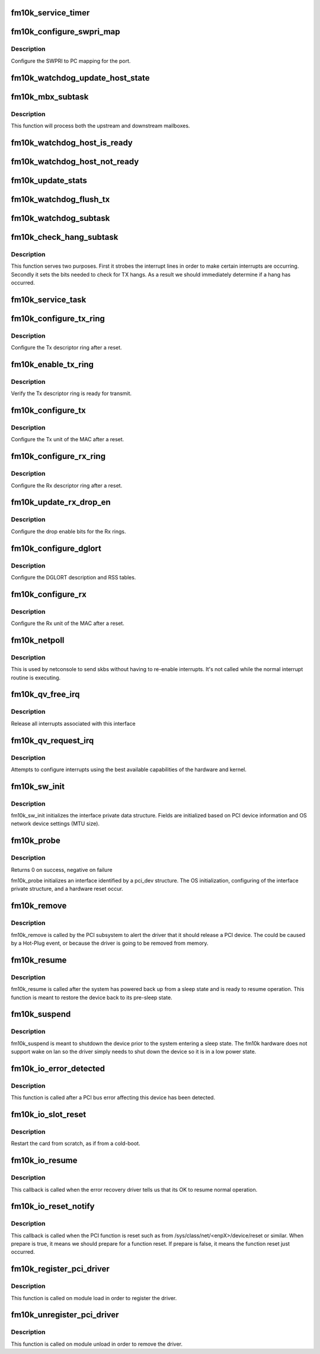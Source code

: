 .. -*- coding: utf-8; mode: rst -*-
.. src-file: drivers/net/ethernet/intel/fm10k/fm10k_pci.c

.. _`fm10k_service_timer`:

fm10k_service_timer
===================

.. c:function:: void fm10k_service_timer(unsigned long data)

    Timer Call-back

    :param unsigned long data:
        pointer to interface cast into an unsigned long

.. _`fm10k_configure_swpri_map`:

fm10k_configure_swpri_map
=========================

.. c:function:: void fm10k_configure_swpri_map(struct fm10k_intfc *interface)

    Configure Receive SWPRI to PC mapping

    :param struct fm10k_intfc \*interface:
        board private structure

.. _`fm10k_configure_swpri_map.description`:

Description
-----------

Configure the SWPRI to PC mapping for the port.

.. _`fm10k_watchdog_update_host_state`:

fm10k_watchdog_update_host_state
================================

.. c:function:: void fm10k_watchdog_update_host_state(struct fm10k_intfc *interface)

    Update the link status based on host.

    :param struct fm10k_intfc \*interface:
        board private structure

.. _`fm10k_mbx_subtask`:

fm10k_mbx_subtask
=================

.. c:function:: void fm10k_mbx_subtask(struct fm10k_intfc *interface)

    Process upstream and downstream mailboxes

    :param struct fm10k_intfc \*interface:
        board private structure

.. _`fm10k_mbx_subtask.description`:

Description
-----------

This function will process both the upstream and downstream mailboxes.

.. _`fm10k_watchdog_host_is_ready`:

fm10k_watchdog_host_is_ready
============================

.. c:function:: void fm10k_watchdog_host_is_ready(struct fm10k_intfc *interface)

    Update netdev status based on host ready

    :param struct fm10k_intfc \*interface:
        board private structure

.. _`fm10k_watchdog_host_not_ready`:

fm10k_watchdog_host_not_ready
=============================

.. c:function:: void fm10k_watchdog_host_not_ready(struct fm10k_intfc *interface)

    Update netdev status based on host not ready

    :param struct fm10k_intfc \*interface:
        board private structure

.. _`fm10k_update_stats`:

fm10k_update_stats
==================

.. c:function:: void fm10k_update_stats(struct fm10k_intfc *interface)

    Update the board statistics counters.

    :param struct fm10k_intfc \*interface:
        board private structure

.. _`fm10k_watchdog_flush_tx`:

fm10k_watchdog_flush_tx
=======================

.. c:function:: void fm10k_watchdog_flush_tx(struct fm10k_intfc *interface)

    flush queues on host not ready \ ``interface``\  - pointer to the device interface structure

    :param struct fm10k_intfc \*interface:
        *undescribed*

.. _`fm10k_watchdog_subtask`:

fm10k_watchdog_subtask
======================

.. c:function:: void fm10k_watchdog_subtask(struct fm10k_intfc *interface)

    check and bring link up \ ``interface``\  - pointer to the device interface structure

    :param struct fm10k_intfc \*interface:
        *undescribed*

.. _`fm10k_check_hang_subtask`:

fm10k_check_hang_subtask
========================

.. c:function:: void fm10k_check_hang_subtask(struct fm10k_intfc *interface)

    check for hung queues and dropped interrupts \ ``interface``\  - pointer to the device interface structure

    :param struct fm10k_intfc \*interface:
        *undescribed*

.. _`fm10k_check_hang_subtask.description`:

Description
-----------

This function serves two purposes.  First it strobes the interrupt lines
in order to make certain interrupts are occurring.  Secondly it sets the
bits needed to check for TX hangs.  As a result we should immediately
determine if a hang has occurred.

.. _`fm10k_service_task`:

fm10k_service_task
==================

.. c:function:: void fm10k_service_task(struct work_struct *work)

    manages and runs subtasks

    :param struct work_struct \*work:
        pointer to work_struct containing our data

.. _`fm10k_configure_tx_ring`:

fm10k_configure_tx_ring
=======================

.. c:function:: void fm10k_configure_tx_ring(struct fm10k_intfc *interface, struct fm10k_ring *ring)

    Configure Tx ring after Reset

    :param struct fm10k_intfc \*interface:
        board private structure

    :param struct fm10k_ring \*ring:
        structure containing ring specific data

.. _`fm10k_configure_tx_ring.description`:

Description
-----------

Configure the Tx descriptor ring after a reset.

.. _`fm10k_enable_tx_ring`:

fm10k_enable_tx_ring
====================

.. c:function:: void fm10k_enable_tx_ring(struct fm10k_intfc *interface, struct fm10k_ring *ring)

    Verify Tx ring is enabled after configuration

    :param struct fm10k_intfc \*interface:
        board private structure

    :param struct fm10k_ring \*ring:
        structure containing ring specific data

.. _`fm10k_enable_tx_ring.description`:

Description
-----------

Verify the Tx descriptor ring is ready for transmit.

.. _`fm10k_configure_tx`:

fm10k_configure_tx
==================

.. c:function:: void fm10k_configure_tx(struct fm10k_intfc *interface)

    Configure Transmit Unit after Reset

    :param struct fm10k_intfc \*interface:
        board private structure

.. _`fm10k_configure_tx.description`:

Description
-----------

Configure the Tx unit of the MAC after a reset.

.. _`fm10k_configure_rx_ring`:

fm10k_configure_rx_ring
=======================

.. c:function:: void fm10k_configure_rx_ring(struct fm10k_intfc *interface, struct fm10k_ring *ring)

    Configure Rx ring after Reset

    :param struct fm10k_intfc \*interface:
        board private structure

    :param struct fm10k_ring \*ring:
        structure containing ring specific data

.. _`fm10k_configure_rx_ring.description`:

Description
-----------

Configure the Rx descriptor ring after a reset.

.. _`fm10k_update_rx_drop_en`:

fm10k_update_rx_drop_en
=======================

.. c:function:: void fm10k_update_rx_drop_en(struct fm10k_intfc *interface)

    Configures the drop enable bits for Rx rings

    :param struct fm10k_intfc \*interface:
        board private structure

.. _`fm10k_update_rx_drop_en.description`:

Description
-----------

Configure the drop enable bits for the Rx rings.

.. _`fm10k_configure_dglort`:

fm10k_configure_dglort
======================

.. c:function:: void fm10k_configure_dglort(struct fm10k_intfc *interface)

    Configure Receive DGLORT after reset

    :param struct fm10k_intfc \*interface:
        board private structure

.. _`fm10k_configure_dglort.description`:

Description
-----------

Configure the DGLORT description and RSS tables.

.. _`fm10k_configure_rx`:

fm10k_configure_rx
==================

.. c:function:: void fm10k_configure_rx(struct fm10k_intfc *interface)

    Configure Receive Unit after Reset

    :param struct fm10k_intfc \*interface:
        board private structure

.. _`fm10k_configure_rx.description`:

Description
-----------

Configure the Rx unit of the MAC after a reset.

.. _`fm10k_netpoll`:

fm10k_netpoll
=============

.. c:function:: void fm10k_netpoll(struct net_device *netdev)

    A Polling 'interrupt' handler

    :param struct net_device \*netdev:
        network interface device structure

.. _`fm10k_netpoll.description`:

Description
-----------

This is used by netconsole to send skbs without having to re-enable
interrupts. It's not called while the normal interrupt routine is executing.

.. _`fm10k_qv_free_irq`:

fm10k_qv_free_irq
=================

.. c:function:: void fm10k_qv_free_irq(struct fm10k_intfc *interface)

    release interrupts associated with queue vectors

    :param struct fm10k_intfc \*interface:
        board private structure

.. _`fm10k_qv_free_irq.description`:

Description
-----------

Release all interrupts associated with this interface

.. _`fm10k_qv_request_irq`:

fm10k_qv_request_irq
====================

.. c:function:: int fm10k_qv_request_irq(struct fm10k_intfc *interface)

    initialize interrupts for queue vectors

    :param struct fm10k_intfc \*interface:
        board private structure

.. _`fm10k_qv_request_irq.description`:

Description
-----------

Attempts to configure interrupts using the best available
capabilities of the hardware and kernel.

.. _`fm10k_sw_init`:

fm10k_sw_init
=============

.. c:function:: int fm10k_sw_init(struct fm10k_intfc *interface, const struct pci_device_id *ent)

    Initialize general software structures

    :param struct fm10k_intfc \*interface:
        host interface private structure to initialize

    :param const struct pci_device_id \*ent:
        *undescribed*

.. _`fm10k_sw_init.description`:

Description
-----------

fm10k_sw_init initializes the interface private data structure.
Fields are initialized based on PCI device information and
OS network device settings (MTU size).

.. _`fm10k_probe`:

fm10k_probe
===========

.. c:function:: int fm10k_probe(struct pci_dev *pdev, const struct pci_device_id *ent)

    Device Initialization Routine

    :param struct pci_dev \*pdev:
        PCI device information struct

    :param const struct pci_device_id \*ent:
        entry in fm10k_pci_tbl

.. _`fm10k_probe.description`:

Description
-----------

Returns 0 on success, negative on failure

fm10k_probe initializes an interface identified by a pci_dev structure.
The OS initialization, configuring of the interface private structure,
and a hardware reset occur.

.. _`fm10k_remove`:

fm10k_remove
============

.. c:function:: void fm10k_remove(struct pci_dev *pdev)

    Device Removal Routine

    :param struct pci_dev \*pdev:
        PCI device information struct

.. _`fm10k_remove.description`:

Description
-----------

fm10k_remove is called by the PCI subsystem to alert the driver
that it should release a PCI device.  The could be caused by a
Hot-Plug event, or because the driver is going to be removed from
memory.

.. _`fm10k_resume`:

fm10k_resume
============

.. c:function:: int fm10k_resume(struct pci_dev *pdev)

    Restore device to pre-sleep state

    :param struct pci_dev \*pdev:
        PCI device information struct

.. _`fm10k_resume.description`:

Description
-----------

fm10k_resume is called after the system has powered back up from a sleep
state and is ready to resume operation.  This function is meant to restore
the device back to its pre-sleep state.

.. _`fm10k_suspend`:

fm10k_suspend
=============

.. c:function:: int fm10k_suspend(struct pci_dev *pdev, pm_message_t __always_unused state)

    Prepare the device for a system sleep state

    :param struct pci_dev \*pdev:
        PCI device information struct

    :param pm_message_t __always_unused state:
        *undescribed*

.. _`fm10k_suspend.description`:

Description
-----------

fm10k_suspend is meant to shutdown the device prior to the system entering
a sleep state.  The fm10k hardware does not support wake on lan so the
driver simply needs to shut down the device so it is in a low power state.

.. _`fm10k_io_error_detected`:

fm10k_io_error_detected
=======================

.. c:function:: pci_ers_result_t fm10k_io_error_detected(struct pci_dev *pdev, pci_channel_state_t state)

    called when PCI error is detected

    :param struct pci_dev \*pdev:
        Pointer to PCI device

    :param pci_channel_state_t state:
        The current pci connection state

.. _`fm10k_io_error_detected.description`:

Description
-----------

This function is called after a PCI bus error affecting
this device has been detected.

.. _`fm10k_io_slot_reset`:

fm10k_io_slot_reset
===================

.. c:function:: pci_ers_result_t fm10k_io_slot_reset(struct pci_dev *pdev)

    called after the pci bus has been reset.

    :param struct pci_dev \*pdev:
        Pointer to PCI device

.. _`fm10k_io_slot_reset.description`:

Description
-----------

Restart the card from scratch, as if from a cold-boot.

.. _`fm10k_io_resume`:

fm10k_io_resume
===============

.. c:function:: void fm10k_io_resume(struct pci_dev *pdev)

    called when traffic can start flowing again.

    :param struct pci_dev \*pdev:
        Pointer to PCI device

.. _`fm10k_io_resume.description`:

Description
-----------

This callback is called when the error recovery driver tells us that
its OK to resume normal operation.

.. _`fm10k_io_reset_notify`:

fm10k_io_reset_notify
=====================

.. c:function:: void fm10k_io_reset_notify(struct pci_dev *pdev, bool prepare)

    called when PCI function is reset

    :param struct pci_dev \*pdev:
        Pointer to PCI device

    :param bool prepare:
        *undescribed*

.. _`fm10k_io_reset_notify.description`:

Description
-----------

This callback is called when the PCI function is reset such as from
/sys/class/net/<enpX>/device/reset or similar. When prepare is true, it
means we should prepare for a function reset. If prepare is false, it means
the function reset just occurred.

.. _`fm10k_register_pci_driver`:

fm10k_register_pci_driver
=========================

.. c:function:: int fm10k_register_pci_driver( void)

    register driver interface

    :param  void:
        no arguments

.. _`fm10k_register_pci_driver.description`:

Description
-----------

This function is called on module load in order to register the driver.

.. _`fm10k_unregister_pci_driver`:

fm10k_unregister_pci_driver
===========================

.. c:function:: void fm10k_unregister_pci_driver( void)

    unregister driver interface

    :param  void:
        no arguments

.. _`fm10k_unregister_pci_driver.description`:

Description
-----------

This function is called on module unload in order to remove the driver.

.. This file was automatic generated / don't edit.

